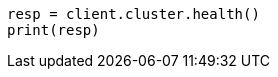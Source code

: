 // index-modules/allocation/delayed.asciidoc:82

[source, python]
----
resp = client.cluster.health()
print(resp)
----